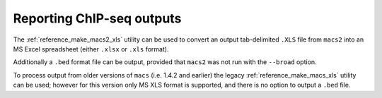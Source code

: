 Reporting ChIP-seq outputs
==========================

The :ref:`reference_make_macs2_xls` utility can be used to convert an
output tab-delimited ``.XLS`` file from ``macs2`` into an MS Excel
spreadsheet (either ``.xlsx`` or ``.xls`` format).

Additionally a ``.bed`` format file can be output, provided that ``macs2``
was not run with the ``--broad`` option.

To process output from older versions of ``macs`` (i.e. 1.4.2 and earlier)
the legacy :ref:`reference_make_macs_xls` utility can be used; however for
this version only MS XLS format is supported, and there is no option to
output a ``.bed`` file.
